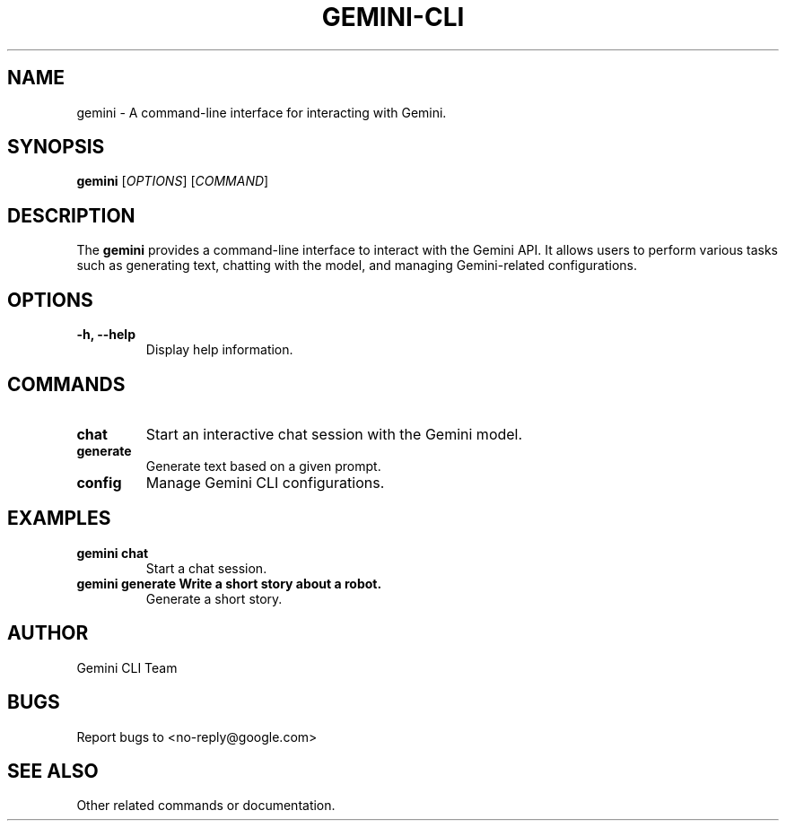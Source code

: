 .TH GEMINI-CLI "1" "August 29, 2025" "Gemini CLI" "User Commands"
.SH NAME
gemini \- A command-line interface for interacting with Gemini.
.SH SYNOPSIS
.B gemini
[\fIOPTIONS\fR] [\fICOMMAND\fR]
.SH DESCRIPTION
The
.B gemini
provides a command-line interface to interact with the Gemini API.
It allows users to perform various tasks such as generating text,
chatting with the model, and managing Gemini-related configurations.
.SH OPTIONS
.TP
.B \-h, \-\-help
Display help information.
.SH COMMANDS
.TP
.B chat
Start an interactive chat session with the Gemini model.
.TP
.B generate
Generate text based on a given prompt.
.TP
.B config
Manage Gemini CLI configurations.
.SH EXAMPLES
.TP
.B gemini chat
Start a chat session.
.TP
.B gemini generate "Write a short story about a robot."
Generate a short story.
.SH AUTHOR
Gemini CLI Team
.SH BUGS
Report bugs to <no-reply@google.com>
.SH SEE ALSO
Other related commands or documentation.

